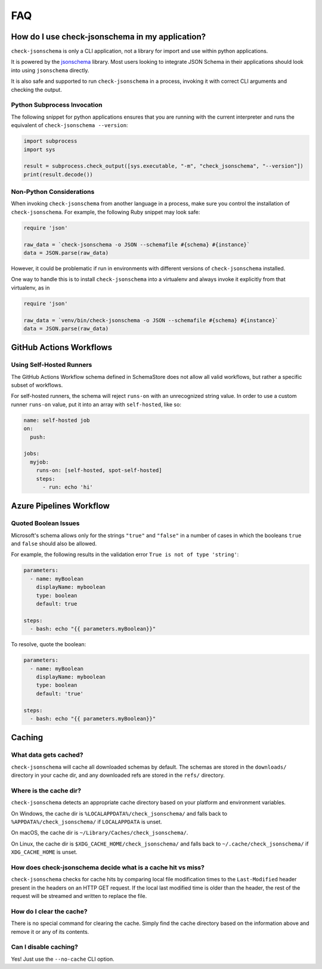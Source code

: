 FAQ
===

How do I use check-jsonschema in my application?
------------------------------------------------

``check-jsonschema`` is only a CLI application, not a library for import and
use within python applications.

It is powered by the
`jsonschema <https://python-jsonschema.readthedocs.io/en/stable/>`_ library.
Most users looking to integrate JSON Schema in their applications should look
into using ``jsonschema`` directly.

It is also safe and supported to run ``check-jsonschema`` in a process, invoking
it with correct CLI arguments and checking the output.

Python Subprocess Invocation
~~~~~~~~~~~~~~~~~~~~~~~~~~~~

The following snippet for python applications ensures that you are running with
the current interpreter and runs the equivalent of
``check-jsonschema --version``:

.. code-block:: python

    import subprocess
    import sys

    result = subprocess.check_output([sys.executable, "-m", "check_jsonschema", "--version"])
    print(result.decode())

Non-Python Considerations
~~~~~~~~~~~~~~~~~~~~~~~~~

When invoking ``check-jsonschema`` from another language in a process, make
sure you control the installation of ``check-jsonschema``. For example, the
following Ruby snippet may look safe:

.. code-block:: ruby

    require 'json'

    raw_data = `check-jsonschema -o JSON --schemafile #{schema} #{instance}`
    data = JSON.parse(raw_data)

However, it could be problematic if run in environments with different
versions of ``check-jsonschema`` installed.

One way to handle this is to install ``check-jsonschema`` into a virtualenv and
always invoke it explicitly from that virtualenv, as in

.. code-block:: ruby

    require 'json'

    raw_data = `venv/bin/check-jsonschema -o JSON --schemafile #{schema} #{instance}`
    data = JSON.parse(raw_data)

GitHub Actions Workflows
------------------------

Using Self-Hosted Runners
~~~~~~~~~~~~~~~~~~~~~~~~~

The GitHub Actions Workflow schema defined in SchemaStore does not allow all
valid workflows, but rather a specific subset of workflows.

For self-hosted runners, the schema will reject ``runs-on`` with an unrecognized
string value. In order to use a custom runner ``runs-on`` value, put it into an
array with ``self-hosted``, like so:

.. code-block:: yaml

    name: self-hosted job
    on:
      push:

    jobs:
      myjob:
        runs-on: [self-hosted, spot-self-hosted]
        steps:
          - run: echo 'hi'

Azure Pipelines Workflow
------------------------

Quoted Boolean Issues
~~~~~~~~~~~~~~~~~~~~~
Microsoft's schema allows only for the strings ``"true"`` and ``"false"`` in a number
of cases in which the booleans ``true`` and ``false`` should also be allowed.

For example, the following results in the validation error ``True is not of type 'string'``:

.. code-block:: yaml

    parameters:
      - name: myBoolean
        displayName: myboolean
        type: boolean
        default: true

    steps:
      - bash: echo "{{ parameters.myBoolean}}"

To resolve, quote the boolean:

.. code-block:: yaml

    parameters:
      - name: myBoolean
        displayName: myboolean
        type: boolean
        default: 'true'

    steps:
      - bash: echo "{{ parameters.myBoolean}}"

Caching
-------

What data gets cached?
~~~~~~~~~~~~~~~~~~~~~~

``check-jsonschema`` will cache all downloaded schemas by default.
The schemas are stored in the ``downloads/`` directory in your cache dir, and any
downloaded refs are stored in the ``refs/`` directory.

Where is the cache dir?
~~~~~~~~~~~~~~~~~~~~~~~

``check-jsonschema`` detects an appropriate cache directory based on your
platform and environment variables.

On Windows, the cache dir is ``%LOCALAPPDATA%/check_jsonschema/`` and falls back
to ``%APPDATA%/check_jsonschema/`` if ``LOCALAPPDATA`` is unset.

On macOS, the cache dir is ``~/Library/Caches/check_jsonschema/``.

On Linux, the cache dir is ``$XDG_CACHE_HOME/check_jsonschema/`` and falls back
to ``~/.cache/check_jsonschema/`` if ``XDG_CACHE_HOME`` is unset.

How does check-jsonschema decide what is a cache hit vs miss?
~~~~~~~~~~~~~~~~~~~~~~~~~~~~~~~~~~~~~~~~~~~~~~~~~~~~~~~~~~~~~

``check-jsonschema`` checks for cache hits by comparing local file modification
times to the ``Last-Modified`` header present in the headers on an HTTP GET
request. If the local last modified time is older than the header, the rest of
the request will be streamed and written to replace the file.

How do I clear the cache?
~~~~~~~~~~~~~~~~~~~~~~~~~

There is no special command for clearing the cache. Simply find the cache
directory based on the information above and remove it or any of its contents.

Can I disable caching?
~~~~~~~~~~~~~~~~~~~~~~

Yes! Just use the ``--no-cache`` CLI option.
